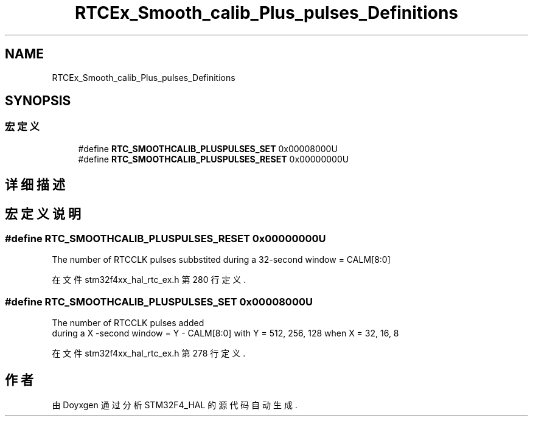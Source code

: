 .TH "RTCEx_Smooth_calib_Plus_pulses_Definitions" 3 "2020年 八月 7日 星期五" "Version 1.24.0" "STM32F4_HAL" \" -*- nroff -*-
.ad l
.nh
.SH NAME
RTCEx_Smooth_calib_Plus_pulses_Definitions
.SH SYNOPSIS
.br
.PP
.SS "宏定义"

.in +1c
.ti -1c
.RI "#define \fBRTC_SMOOTHCALIB_PLUSPULSES_SET\fP   0x00008000U"
.br
.ti -1c
.RI "#define \fBRTC_SMOOTHCALIB_PLUSPULSES_RESET\fP   0x00000000U"
.br
.in -1c
.SH "详细描述"
.PP 

.SH "宏定义说明"
.PP 
.SS "#define RTC_SMOOTHCALIB_PLUSPULSES_RESET   0x00000000U"
The number of RTCCLK pulses subbstited during a 32-second window = CALM[8:0] 
.PP
在文件 stm32f4xx_hal_rtc_ex\&.h 第 280 行定义\&.
.SS "#define RTC_SMOOTHCALIB_PLUSPULSES_SET   0x00008000U"
The number of RTCCLK pulses added 
.br
 during a X -second window = Y - CALM[8:0] with Y = 512, 256, 128 when X = 32, 16, 8 
.PP
在文件 stm32f4xx_hal_rtc_ex\&.h 第 278 行定义\&.
.SH "作者"
.PP 
由 Doyxgen 通过分析 STM32F4_HAL 的 源代码自动生成\&.

